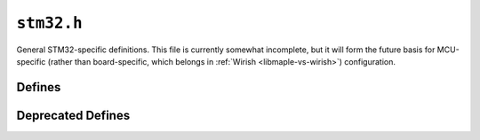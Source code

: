 .. highlight:: c
.. _libmaple-stm32:

``stm32.h``
===========

General STM32-specific definitions.  This file is currently somewhat
incomplete, but it will form the future basis for MCU-specific (rather
than board-specific, which belongs in :ref:`Wirish
<libmaple-vs-wirish>`) configuration.

Defines
-------

.. doxygendefine:: STM32_PCLK1
.. doxygendefine:: STM32_PCLK2
.. doxygendefine:: STM32_NR_INTERRUPTS
.. doxygendefine:: STM32_NR_GPIO_PORTS
.. doxygendefine:: STM32_DELAY_US_MULT

Deprecated Defines
------------------

.. doxygendefine:: PCLK1
.. doxygendefine:: PCLK2
.. doxygendefine:: NR_INTERRUPTS
.. doxygendefine:: NR_GPIO_PORTS
.. doxygendefine:: DELAY_US_MULT
